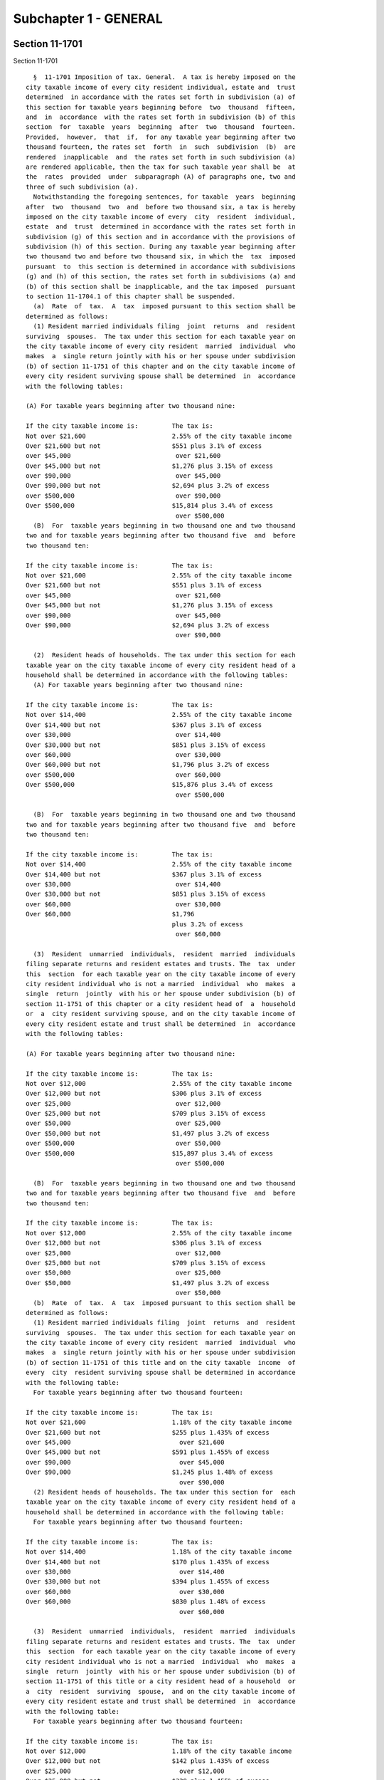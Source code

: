 Subchapter 1 - GENERAL
======================

Section 11-1701
---------------

Section 11-1701 ::    
        
     
        §  11-1701 Imposition of tax. General.  A tax is hereby imposed on the
      city taxable income of every city resident individual, estate and  trust
      determined  in accordance with the rates set forth in subdivision (a) of
      this section for taxable years beginning before  two  thousand  fifteen,
      and  in  accordance  with the rates set forth in subdivision (b) of this
      section  for  taxable  years  beginning  after  two  thousand  fourteen.
      Provided,  however,  that  if,  for any taxable year beginning after two
      thousand fourteen, the rates set  forth  in  such  subdivision  (b)  are
      rendered  inapplicable  and  the rates set forth in such subdivision (a)
      are rendered applicable, then the tax for such taxable year shall be  at
      the  rates  provided  under  subparagraph (A) of paragraphs one, two and
      three of such subdivision (a).
        Notwithstanding the foregoing sentences, for taxable  years  beginning
      after  two  thousand  two  and  before two thousand six, a tax is hereby
      imposed on the city taxable income of every  city  resident  individual,
      estate  and  trust  determined in accordance with the rates set forth in
      subdivision (g) of this section and in accordance with the provisions of
      subdivision (h) of this section. During any taxable year beginning after
      two thousand two and before two thousand six, in which the  tax  imposed
      pursuant  to  this section is determined in accordance with subdivisions
      (g) and (h) of this section, the rates set forth in subdivisions (a) and
      (b) of this section shall be inapplicable, and the tax imposed  pursuant
      to section 11-1704.1 of this chapter shall be suspended.
        (a)  Rate  of  tax.  A  tax  imposed pursuant to this section shall be
      determined as follows:
        (1) Resident married individuals filing  joint  returns  and  resident
      surviving  spouses.  The tax under this section for each taxable year on
      the city taxable income of every city resident  married  individual  who
      makes  a  single return jointly with his or her spouse under subdivision
      (b) of section 11-1751 of this chapter and on the city taxable income of
      every city resident surviving spouse shall be determined  in  accordance
      with the following tables:
     
      (A) For taxable years beginning after two thousand nine:
     
      If the city taxable income is:         The tax is:
      Not over $21,600                       2.55% of the city taxable income
      Over $21,600 but not                   $551 plus 3.1% of excess
      over $45,000                            over $21,600
      Over $45,000 but not                   $1,276 plus 3.15% of excess
      over $90,000                            over $45,000
      Over $90,000 but not                   $2,694 plus 3.2% of excess
      over $500,000                           over $90,000
      Over $500,000                          $15,814 plus 3.4% of excess
                                              over $500,000
        (B)  For  taxable years beginning in two thousand one and two thousand
      two and for taxable years beginning after two thousand five  and  before
      two thousand ten:
     
      If the city taxable income is:         The tax is:
      Not over $21,600                       2.55% of the city taxable income
      Over $21,600 but not                   $551 plus 3.1% of excess
      over $45,000                            over $21,600
      Over $45,000 but not                   $1,276 plus 3.15% of excess
      over $90,000                            over $45,000
      Over $90,000                           $2,694 plus 3.2% of excess
                                              over $90,000
    
        (2)  Resident heads of households. The tax under this section for each
      taxable year on the city taxable income of every city resident head of a
      household shall be determined in accordance with the following tables:
        (A) For taxable years beginning after two thousand nine:
     
      If the city taxable income is:         The tax is:
      Not over $14,400                       2.55% of the city taxable income
      Over $14,400 but not                   $367 plus 3.1% of excess
      over $30,000                            over $14,400
      Over $30,000 but not                   $851 plus 3.15% of excess
      over $60,000                            over $30,000
      Over $60,000 but not                   $1,796 plus 3.2% of excess
      over $500,000                           over $60,000
      Over $500,000                          $15,876 plus 3.4% of excess
                                              over $500,000
     
        (B)  For  taxable years beginning in two thousand one and two thousand
      two and for taxable years beginning after two thousand five  and  before
      two thousand ten:
     
      If the city taxable income is:         The tax is:
      Not over $14,400                       2.55% of the city taxable income
      Over $14,400 but not                   $367 plus 3.1% of excess
      over $30,000                            over $14,400
      Over $30,000 but not                   $851 plus 3.15% of excess
      over $60,000                            over $30,000
      Over $60,000                           $1,796
                                             plus 3.2% of excess
                                              over $60,000
     
        (3)  Resident  unmarried  individuals,  resident  married  individuals
      filing separate returns and resident estates and trusts. The  tax  under
      this  section  for each taxable year on the city taxable income of every
      city resident individual who is not a married  individual  who  makes  a
      single  return  jointly  with his or her spouse under subdivision (b) of
      section 11-1751 of this chapter or a city resident head of  a  household
      or  a  city resident surviving spouse, and on the city taxable income of
      every city resident estate and trust shall be determined  in  accordance
      with the following tables:
     
      (A) For taxable years beginning after two thousand nine:
     
      If the city taxable income is:         The tax is:
      Not over $12,000                       2.55% of the city taxable income
      Over $12,000 but not                   $306 plus 3.1% of excess
      over $25,000                            over $12,000
      Over $25,000 but not                   $709 plus 3.15% of excess
      over $50,000                            over $25,000
      Over $50,000 but not                   $1,497 plus 3.2% of excess
      over $500,000                           over $50,000
      Over $500,000                          $15,897 plus 3.4% of excess
                                              over $500,000
     
        (B)  For  taxable years beginning in two thousand one and two thousand
      two and for taxable years beginning after two thousand five  and  before
      two thousand ten:
    
      If the city taxable income is:         The tax is:
      Not over $12,000                       2.55% of the city taxable income
      Over $12,000 but not                   $306 plus 3.1% of excess
      over $25,000                            over $12,000
      Over $25,000 but not                   $709 plus 3.15% of excess
      over $50,000                            over $25,000
      Over $50,000                           $1,497 plus 3.2% of excess
                                              over $50,000
        (b)  Rate  of  tax.  A  tax  imposed pursuant to this section shall be
      determined as follows:
        (1) Resident married individuals filing  joint  returns  and  resident
      surviving  spouses.  The tax under this section for each taxable year on
      the city taxable income of every city resident  married  individual  who
      makes  a  single return jointly with his or her spouse under subdivision
      (b) of section 11-1751 of this title and on the city taxable  income  of
      every  city  resident surviving spouse shall be determined in accordance
      with the following table:
        For taxable years beginning after two thousand fourteen:
     
      If the city taxable income is:         The tax is:
      Not over $21,600                       1.18% of the city taxable income
      Over $21,600 but not                   $255 plus 1.435% of excess
      over $45,000                             over $21,600
      Over $45,000 but not                   $591 plus 1.455% of excess
      over $90,000                             over $45,000
      Over $90,000                           $1,245 plus 1.48% of excess
                                               over $90,000
        (2) Resident heads of households. The tax under this section for  each
      taxable year on the city taxable income of every city resident head of a
      household shall be determined in accordance with the following table:
        For taxable years beginning after two thousand fourteen:
     
      If the city taxable income is:         The tax is:
      Not over $14,400                       1.18% of the city taxable income
      Over $14,400 but not                   $170 plus 1.435% of excess
      over $30,000                             over $14,400
      Over $30,000 but not                   $394 plus 1.455% of excess
      over $60,000                             over $30,000
      Over $60,000                           $830 plus 1.48% of excess
                                               over $60,000
     
        (3)  Resident  unmarried  individuals,  resident  married  individuals
      filing separate returns and resident estates and trusts. The  tax  under
      this  section  for each taxable year on the city taxable income of every
      city resident individual who is not a married  individual  who  makes  a
      single  return  jointly  with his or her spouse under subdivision (b) of
      section 11-1751 of this title or a city resident head of a household  or
      a  city  resident  surviving  spouse,  and on the city taxable income of
      every city resident estate and trust shall be determined  in  accordance
      with the following table:
        For taxable years beginning after two thousand fourteen:
     
      If the city taxable income is:         The tax is:
      Not over $12,000                       1.18% of the city taxable income
      Over $12,000 but not                   $142 plus 1.435% of excess
      over $25,000                             over $12,000
      Over $25,000 but not                   $328 plus 1.455% of excess
    
      over $50,000                             over $25,000
      Over $50,000                           $692 plus 1.48% of excess
                                               over $50,000
     
        (c)  Partners  and  partnerships.  A  partnership as such shall not be
      subject to tax under this  chapter.  Persons  carrying  on  business  as
      partners  shall  be  liable  for  tax  under  this chapter only in their
      separate or individual capacities. As used in  this  chapter,  the  term
      "partnership"  shall  include,  unless  a  different  meaning is clearly
      required, a subchapter K limited liability company. The term "subchapter
      K limited liability company" shall  mean  a  limited  liability  company
      classified  as  a  partnership for federal income tax purposes. The term
      "limited liability company" means a domestic limited  liability  company
      or  a  foreign  limited  liability  company,  as  defined in section one
      hundred two of the limited liability company law,  a  limited  liability
      investment  company formed pursuant to section five hundred seven of the
      banking law, or a limited liability company formed pursuant  to  section
      one hundred two-a of the banking law.
        (d)  Associations  taxable  as  corporations. An association, trust or
      other unincorporated organization which is taxable as a corporation  for
      federal  income  tax  purposes  shall  not  be subject to tax under this
      chapter.
        (e) Exempt trusts and organizations. A trust or  other  unincorporated
      organization  which  by  reason  of its purposes or activities is exempt
      from federal income tax shall be exempt  from  tax  under  this  chapter
      (regardless  of  whether  subject  to  federal  and  state income tax on
      unrelated business taxable income).
        (f) Cross references. For definitions of city taxable income of:
        (1) City resident individual, see section 11-1711.
        (2) City resident estate or trust, see section 11-1718.
        (g) Rate of tax. For taxable years beginning after  two  thousand  two
      and  before  two  thousand six, the tax imposed pursuant to this section
      shall be determined as follows:
        (1) Resident married individuals filing  joint  returns  and  resident
      surviving  spouses.  The tax under this section for each taxable year on
      the city taxable income of every city resident  married  individual  who
      makes  a  single return jointly with his or her spouse under subdivision
      (b) of section 11-1751 of this title and on the city taxable  income  of
      every  city  resident surviving spouse shall be determined in accordance
      with the following tables:
     
        (A) For taxable years beginning in two thousand five:
     
      If the city taxable income is:        The tax is:
      Not over $21,600                      2.907% of the city taxable income
      Over $21,600 but not over $45,000     $628 plus 3.534% of excess over
                                            $21,600
      Over $45,000 but not over $90,000     $1,455 plus 3.591% of excess over
                                            $45,000
      Over $90,000 but not over $150,000    $3,071 plus 3.648% of excess over
                                            $90,000
      Over $150,000 but not over $500,000   $5,260 plus 4.05% of excess over
                                            $150,000
      Over $500,000                         $19,435 plus 4.45% of excess over
                                            $500,000
     
        (B) For taxable years beginning in two thousand four:
    
      If the city taxable income is:        The tax is:
      Not over $21,600                      2.907% of the city taxable income
      Over $21,600 but not over $45,000     $628 plus 3.534% of excess over
                                            $21,600
      Over $45,000 but not over $90,000     $1,455 plus 3.591% of excess over
                                            $45,000
      Over $90,000 but not over $150,000    $3,071 plus 3.648% of excess over
                                            $90,000
      Over $150,000 but not over $500,000   $5,260 plus 4.175% of excess over
                                            $150,000
      Over $500,000                         $19,872 plus 4.45% of excess over
                                            $500,000
     
        (C) For taxable years beginning in two thousand three:
     
      If the city taxable income is:        The tax is:
      Not over $21,600                      2.907% of the city taxable income
      Over $21,600 but not over $45,000     $628 plus 3.534% of excess over
                                            $21,600
      Over $45,000 but not over $90,000     $1,455 plus 3.591% of excess over
                                            $45,000
      Over $90,000 but not over $150,000    $3,071 plus 3.648% of excess over
                                            $90,000
      Over $150,000 but not over $500,000   $5,260 plus 4.25% of excess over
                                            $150,000
      Over $500,000                         $20,135 plus 4.45% of excess over
                                            $500,000
     
        (2)  Resident heads of households. The tax under this section for each
      taxable year on the city taxable income of every city resident head of a
      household shall be determined in accordance with the following tables:
     
        (A) For taxable years beginning in two thousand five:
     
      If the city taxable income is:        The tax is:
      Not over $14,400                      2.907% of the city taxable income
      Over $14,400 but not over $30,000     $419 plus 3.534% of excess over
                                            $14,400
      Over $30,000 but not over $60,000     $970 plus 3.591% of excess over
                                            $30,000
      Over $60,000 but not over $125,000    $2,047 plus 3.648% of excess over
                                            $60,000
      Over $125,000 but not over $500,000   $4,418 plus 4.05% of excess over
                                            $125,000
      Over $500,000                         $19,606 plus 4.45% of excess over
                                            $500,000
     
        (B) For taxable years beginning in two thousand four:
     
      If the city taxable income is:        The tax is:
      Not over $14,400                      2.907% of the city taxable income
      Over $14,400 but not over $30,000     $419 plus 3.534% of excess over
                                            $14,400
      Over $30,000 but not over $60,000     $970 plus 3.591% of excess over
                                            $30,000
      Over $60,000 but not over $125,000    $2,047 plus 3.648% of excess over
                                            $60,000
      Over $125,000 but not over $500,000   $4,418 plus 4.175% of excess over
    
                                            $125,000
      Over $500,000                         $20,075 plus 4.45% of excess over
                                            $500,000
     
        (C) For taxable years beginning in two thousand three:
     
      If the city taxable income is:        The tax is:
      Not over $14,400                      2.907% of the city taxable income
      Over $14,400 but not over $30,000     $419 plus 3.534% of excess over
                                            $14,400
      Over $30,000 but not over $60,000     $970 plus 3.591% of excess over
                                            $30,000
      Over $60,000 but not over $125,000    $2,047 plus 3.648% of excess over
                                            $60,000
      Over $125,000 but not over $500,000   $4,418 plus 4.25% of excess over
                                            $125,000
      Over $500,000                         $20,356 plus 4.45% of excess over
                                            $500,000
     
        (3)  Resident  unmarried  individuals,  resident  married  individuals
      filing separate returns and resident estates and trusts. The  tax  under
      this  section  for each taxable year on the city taxable income of every
      city resident individual who is not a married  individual  who  makes  a
      single  return  jointly  with his or her spouse under subdivision (b) of
      section 11-1751 of this title or a city resident head of household or  a
      city  resident surviving spouse, and on the city taxable income of every
      city resident estate and trust shall be determined  in  accordance  with
      the following tables:
     
        (A) For taxable years beginning in two thousand five:
     
      If the city taxable income is:        The tax is:
      Not over $12,000                      2.907% of the city taxable income
      Over $12,000 but not over $25,000     $349 plus 3.534% of excess over
                                            $12,000
      Over $25,000 but not over $50,000     $808 plus 3.591% of excess over
                                            $25,000
      Over $50,000 but not over $100,000    $1,706 plus 3.648% of excess over
                                            $50,000
      Over $100,000 but not over $500,000   $3,530 plus 4.05% of excess over
                                            $100,000
      Over $500,000                         $19,730 plus 4.45% of excess over
                                            $500,000
     
        (B) For taxable years beginning in two thousand four:
     
      If the city taxable income is:        The tax is:
      Not over $12,000                      2.907% of the city taxable income
      Over $12,000 but not over $25,000     $349 plus 3.534% of excess over
                                            $12,000
      Over $25,000 but not over $50,000     $808 plus 3.591% of excess over
                                            $25,000
      Over $50,000 but not over $100,000    $1,706 plus 3.648% of excess over
                                            $50,000
      Over $100,000 but not over $500,000   $3,530 plus 4.175% of excess over
                                            $100,000
      Over $500,000                         $20,230 plus 4.45% of excess over
                                            $500,000
    
        (C) For taxable years beginning in two thousand three:
     
      If the city taxable income is:        The tax is:
      Not over $12,000                      2.907% of the city taxable income
      Over $12,000 but not over $25,000     $349 plus 3.534% of excess over
                                            $12,000
      Over $25,000 but not over $50,000     $808 plus 3.591% of excess over
                                            $25,000
      Over $50,000 but not over $100,000    $1,706 plus 3.648% of excess over
                                            $50,000
      Over $100,000 but not over $500,000   $3,530 plus 4.25% of excess over
                                            $100,000
      Over $500,000                         $20,530 plus 4.45% of excess over
                                            $500,000
     
        (h) Tax table benefit recapture. For taxable years beginning after two
      thousand  two  and  before  two  thousand six, there is hereby imposed a
      supplemental tax, in addition to  the  tax  imposed  under  the  opening
      paragraph of this section, for the purpose of recapturing the benefit of
      the  tax  tables  contained  in  subdivision  (g)  of  this section. The
      supplemental tax shall be an amount equal to the sum of  the  tax  table
      benefits  in  paragraphs  one  and two of this subdivision multiplied by
      their respective fractions in such paragraphs  provided,  however,  that
      paragraph  one  of this subdivision shall not apply to taxpayers who are
      not subject to the second highest rate of tax.
        (1) Resident  married  individuals  filing  joint  returns,  surviving
      spouses,  resident  heads of households, resident unmarried individuals,
      resident  married  individuals  filing  separate  returns  and  resident
      estates  and trusts. (A) The tax table benefit is the difference between
      (i) the amount  of  taxable  income  set  forth  in  the  tax  table  in
      subdivision  (g)  of this section not subject to the second highest rate
      of tax for the taxable year multiplied by such rate and (ii) the  second
      highest  dollar  denominated  tax  for such amount of taxable income set
      forth in the tax table applicable to the taxable year in subdivision (g)
      of this section.
        (B) The fraction is computed as follows: the numerator is  the  lesser
      of  fifty  thousand  dollars  or  the  excess of New York adjusted gross
      income for the taxable year over one hundred fifty thousand dollars  and
      the denominator is fifty thousand dollars.
        (C)  This  paragraph shall only apply to taxable years beginning after
      two thousand two and before two thousand six.
        (2) Resident  married  individuals  filing  joint  returns,  surviving
      spouses,  resident  heads of households, resident unmarried individuals,
      resident  married  individuals  filing  separate  returns  and  resident
      estates  and trusts. (A) The tax table benefit is the difference between
      (i) the amount  of  taxable  income  set  forth  in  the  tax  table  in
      subdivision  (g)  of this section not subject to the highest rate of tax
      for the taxable year multiplied by such rate and (ii) the highest dollar
      denominated tax for such amount of taxable income set forth in  the  tax
      table  applicable to the taxable year in subdivision (g) of this section
      less the sum of  the  tax  table  benefits  in  paragraph  one  of  this
      subdivision.
        (B)  For  such  taxpayers with adjusted gross income over five hundred
      thousand dollars, the fraction is one. Provided, however, that the total
      tax prior to the application of any tax credits  shall  not  exceed  the
      highest  rate  of  tax  set forth in the tax table in subdivision (g) of
      this section multiplied by the taxpayer's taxable income.
    
        (C) This paragraph shall only apply to taxable years  beginning  after
      two thousand two and before two thousand six.
    
    
    
    
    
    
    

Section 11-1702
---------------

Section 11-1702 ::    
        
     
        §  11-1702 Minimum income tax. In addition to any other tax imposed by
      this chapter, a tax is hereby imposed for each taxable year on the  city
      minimum  taxable  income  of  every  city resident individual, estate or
      trust at the rate of two and  one-half  percent  of  such  city  minimum
      taxable  income  for  taxable  years  beginning  before nineteen hundred
      ninety-one and after two thousand fourteen and at the rate  of  two  and
      eighty-five  hundredths  percent of such city minimum taxable income for
      taxable years beginning after nineteen hundred  ninety  and  before  two
      thousand  fifteen.  The  provisions  of subdivisions (c), (d) and (e) of
      section 11-1701 of this title shall also apply for purposes of this tax.
    
    
    
    
    
    
    

Section 11-1703
---------------

Section 11-1703 ::    
        
     
        §  11-1703  Separate  tax  on  the ordinary income portion of lump sum
      distributions. (a) Imposition of separate tax. In addition to any  other
      tax  imposed  by  this chapter, there is hereby imposed for each taxable
      year a separate tax on  the  ordinary  income  portion  of  a  lump  sum
      distribution  of  every city resident individual, estate and trust which
      has made an election of lump  sum  treatment  under  subsection  (e)  of
      section  four hundred two of the internal revenue code. The recipient of
      a lump sum distribution shall be liable for  the  tax  imposed  by  this
      section.  The  credits  against  tax  under this chapter, except for the
      credit under section 11-1773, shall  not  be  allowed  against  the  tax
      imposed by this section.
        (b) Cross reference. For computation of tax, see section 11-1724.
    
    
    
    
    
    
    

Section 11-1704
---------------

Section 11-1704 ::    
        
     
        § 11-1704  Tax  surcharge.  (a)  In  addition  to the taxes imposed by
      sections 11-1701, 11-1702 and 11-1703, there is hereby imposed for  each
      taxable  year  beginning  after  nineteen hundred eighty-nine but before
      nineteen hundred ninety-nine, a tax surcharge on the city taxable income
      of every city resident individual, estate and trust.
        (b) The tax surcharge  imposed  pursuant  to  this  section  shall  be
      determined as follows:
        (1)  Resident  married  individuals  filing joint returns and resident
      surviving spouses. The tax surcharge under  this  section  on  the  city
      taxable  income  of  every  city resident married individual who makes a
      single return jointly with his or her spouse under  subdivision  (b)  of
      section  11-1751  and  on the city taxable income of every city resident
      surviving spouse shall be determined in accordance  with  the  following
      tables:
     
        (A) For taxable years beginning after nineteen hundred eighty-nine and
      before nineteen hundred ninety-five:
     
      If the city taxable income is:         The tax surcharge is:
      Not over $15,500                               0
      Over $15,500 but not over $27,000      0.51% of city taxable income in
                                               excess of $15,500
      Over $27,000 but not over $45,000      $59 plus 0.55% of excess over
                                               $27,000
      Over $45,000 but not over $108,000     $158 plus 0.51% of excess over
                                               $45,000
      Over $108,000                          $479 plus 0.51% of excess over
                                               $108,000
     
        (B) For taxable years beginning after nineteen hundred ninety-four but
      before nineteen hundred ninety-nine:
     
      If the city taxable income is:         The tax surcharge is:
      Not over $14,400                              0
      Over $14,400 but not over $27,000      0.51% of city taxable income in
                                               excess of $14,400
      Over $27,000 but not over $45,000      $64 plus 0.55% of excess over
                                               $27,000
      Over $45,000 but not over $108,000     $162 plus 0.51% of excess over
                                               $45,000
      Over $108,000                          $484 plus 0.51% of excess over
                                               $108,000
     
        (2) Resident heads of households. The tax surcharge under this section
      on  the  city  taxable  income  of every city resident head of household
      shall be determined in accordance with the following tables:
        (A) For taxable years beginning after nineteen hundred eighty-nine and
      before nineteen hundred ninety-five:
     
      If the city taxable income is:         The tax surcharge is:
      Not over $8,800                                0
      Over $8,800 but not over $16,500       0.51% of city taxable income in
                                               excess of $8,800
      Over $16,500 but not over $27,500      $39 plus 0.55% of excess over
                                               $16,500
      Over $27,500 but not over $66,000      $100 plus 0.51% of excess over
                                               $27,500
      Over $66,000                           $296 plus 0.51% of excess over
    
                                               $66,000
     
        (B) For taxable years beginning after nineteen hundred ninety-four but
      before nineteen hundred ninety-nine:
     
      If the city taxable income is:         The tax surcharge is:
      Not over $7,350                              0
      Over $7,350 but not over $9,200        0.42% of city taxable income in
                                               excess of $7,350
      Over $9,200 but not over $17,250       $7 plus 0.51% of excess over
                                               $9,200
      Over $17,250 but not over $28,750      $48 plus 0.55% of excess over
                                               $17,250
      Over $28,750 but not over $69,000      $111 plus 0.51% of excess over
                                               $28,750
      Over $69,000                           $317 plus 0.51% of excess over
                                               $69,000
     
        (3)  Resident  unmarried  individuals,  resident  married  individuals
      filing separate  returns  and  resident  estates  and  trusts.  The  tax
      surcharge  under  this  section on the city taxable income of every city
      resident individual who is not a city resident  married  individual  who
      makes  a  single return jointly with his or her spouse under subdivision
      (b) of section 11-1751 or a city resident head of household  or  a  city
      resident  surviving spouse, and on the city taxable income of every city
      resident estate and trust shall be determined  in  accordance  with  the
      following tables:
        (A) For taxable years beginning after nineteen hundred eighty-nine and
      before nineteen hundred ninety-five:
     
      If the city taxable income is:         The tax surcharge is:
      Not over $9,000                                0
      Over $9,000 but not over $15,000       0.51% of city taxable income in
                                               excess of $9,000
      Over $15,000 but not over $25,000      $31 plus 0.55% of excess over
                                               $15,000
      Over $25,000 but not over $60,000      $86 plus 0.51% of excess over
                                               $25,000
      Over $60,000                           $264 plus 0.51% of excess over
                                               $60,000
     
        (B) For taxable years beginning after nineteen hundred ninety-four but
      before nineteen hundred ninety-nine:
     
      If the city taxable income is:         The tax surcharge is:
      Not over $8,400                              0
      Over $8,400 but not over $15,000       0.51% of city taxable income in
                                               excess of $8,400
      Over $15,000 but not over $25,000      $33 plus 0.55% of excess over
                                               $15,000
      Over $25,000 but not over $60,000      $88 plus 0.51% of excess over
                                               $25,000
      Over $60,000                           $266 plus 0.51% of excess over
                                               $60,000
     
        (c)  The  tax  surcharge  imposed  pursuant  to  this section shall be
      administered, collected and distributed by the commissioner of  taxation
      and finance in the same manner as the taxes imposed pursuant to sections
    
      11-1701, 11-1702 and 11-1703, and all of the provisions of this chapter,
      including  sections 11-1706, 11-1721 and 11-1773, shall apply to the tax
      surcharge imposed by this section.
        (d)  (1) Notwithstanding subdivision (b) of this section, with respect
      to taxable years beginning in nineteen  hundred  ninety-three,  nineteen
      hundred  ninety-four,  nineteen hundred ninety-five and nineteen hundred
      ninety-six, the  mayor  shall,  by  August  first  of  nineteen  hundred
      ninety-two,   nineteen   hundred   ninety-four   and   nineteen  hundred
      ninety-five,  and   by   September   fifteenth   of   nineteen   hundred
      ninety-three,  transmit  to  the  commissioner of taxation and finance a
      certification setting forth the percentage of non-achievement  regarding
      the  combined police uniformed staffing level with respect to the fiscal
      year of the city ending on the  immediately  preceding  June  thirtieth,
      provided,  however,  that  for  the  city fiscal year ending in nineteen
      hundred  ninety-three  the  percentage  of  non-achievement   shall   be
      determined  by  the combined police uniformed staffing level existing on
      August thirtieth, nineteen hundred ninety-three,  and  further  provided
      for  all  such fiscal years that the percentage of non-achievement shall
      be calculated according to the procedure specified in  a  memorandum  of
      understanding  relating  to  the  New  York  city safe streets-safe city
      program  and  to  the  enactment  of  this  subdivision  dated  February
      eleventh,  nineteen  hundred ninety-one, as amended, and executed by the
      governor, the temporary president of the state senate,  the  speaker  of
      the  state  assembly,  the  minority  leader  of  the  state senate, the
      minority leader of the state assembly, the mayor and the speaker of  the
      city  council,  any any modification of such memorandum of understanding
      subsequently agreed upon by all such signatories in a single  subsequent
      memorandum  of  understanding.  If such percentage of non-achievement is
      equal to or exceeds twenty-five percent with respect to the fiscal  year
      of  the  city  of New York ending in nineteen hundred ninety-two, twenty
      percent with respect to the city fiscal year ending in nineteen  hundred
      ninety-three  or  five  percent  with  respect  to the city fiscal years
      ending in nineteen hundred ninety-four and nineteen hundred ninety-five,
      then the rates of the tax surcharge imposed by this section for  taxable
      years  beginning  in  the  calendar year beginning on January first next
      succeeding such  August  first  or  September  fifteenth  shall  be  the
      products of the rates set forth in subdivision (b) of this section and a
      percentage  equal to the difference between one hundred percent and such
      percentage of non-achievement, such products  computed  to  the  nearest
      hundredth  of  a  percent, and the dollar denominated amounts of the tax
      surcharge set forth in subdivision (b) of this section shall be  reduced
      conformably.
        (2)  Notwithstanding  subdivision (b) of this section, with respect to
      the taxable year beginning in nineteen hundred ninety-eight,  the  mayor
      shall, by August first of nineteen hundred ninety-seven, transmit to the
      state commissioner of taxation and finance a certification setting forth
      the   percentage  of  non-achievement  regarding  the  police  uniformed
      staffing level with respect to the fiscal year ending on the immediately
      preceding June thirtieth, provided, however,  that  such  percentage  of
      non-achievement shall be calculated according to the procedure specified
      in  a  new memorandum of understanding relating to the enactment of this
      paragraph dated no later than  thirty  days  after  such  enactment,  as
      executed  by  the  governor,  the temporary president of the senate, the
      speaker of the assembly, the minority leader of the senate, the minority
      leader of the assembly, the mayor and the speaker of  the  city  council
      and   any   modifications   of  such  new  memorandum  of  understanding
      subsequently agreed upon by all such signatories in a single  subsequent
      memorandum  of  understanding.  If  such  percentage  of non-achievement
    
      exceeds two percent with respect to the fiscal year of the  city  ending
      in  nineteen  hundred  ninety-seven, then the rates of the tax surcharge
      authorized by this section  for  the  taxable  years  beginning  in  the
      calendar  year beginning on January first, nineteen hundred ninety-eight
      shall be the products of the rates set forth in subdivision (b) of  this
      section  and  a  percentage  equal to the difference between one hundred
      percent and the portion of the percentage of non-achievement that is  in
      excess  of  two percent, such products computed to the nearest hundredth
      of a percent, and the dollar denominated amounts of  the  tax  surcharge
      set   forth  in  subdivision  (b)  of  this  section  shall  be  reduced
      conformably.
        (3) If the rates of the surcharge imposed by this section are modified
      pursuant to paragraph one or paragraph  two  of  this  subdivision,  the
      state  commissioner of taxation and finance shall promulgate regulations
      stating the modified rates.
        (e) Notwithstanding anything in this section  or  section  11-1798  of
      this  chapter  to the contrary, of the total revenue (including interest
      and penalties) from the tax surcharge imposed by this section which  the
      state  comptroller  is  required  to pay, after June thirtieth, nineteen
      hundred ninety-two, to the chief fiscal officer of the city for  payment
      into  the  treasury of the city, one hundred ten million dollars thereof
      paid to the chief fiscal officer during the  fiscal  year  of  the  city
      commencing  July first, nineteen hundred ninety-two, two hundred million
      dollars thereof paid to the chief fiscal officer during the fiscal  year
      of  the  city  commencing July first, nineteen hundred ninety-three, one
      hundred sixty-seven million dollars thereof paid  to  the  chief  fiscal
      officer  during  the  fiscal  year  of  the  city commencing July first,
      nineteen  hundred  ninety-four,  and  one  hundred  eighty-five  million
      dollars  thereof paid to the chief fiscal officer during the fiscal year
      of the city commencing July first, nineteen hundred  ninety-five,  shall
      be credited to and deposited in the criminal justice account established
      within  the  general fund of the city for the implementation of the safe
      streets-safe city program. The balance of such revenue shall be credited
      to the general fund of the city and shall be applied exclusively  to  or
      in  aid  or support of the city's provision of criminal justice and fire
      protection services.
        (f) Notwithstanding anything in this article to the contrary,  of  the
      total  revenue (including interest and penalties) from the tax surcharge
      imposed pursuant to the  authority  of  this  section  which  the  state
      comptroller  is  required to pay to the chief fiscal officer of the city
      for payment into the  treasury  of  the  city,  ninety  million  dollars
      thereof  paid to such chief fiscal officer during the fiscal year of the
      city commencing during calendar year nineteen  hundred  ninety-six,  and
      one  hundred  eighty-five  million  dollars  thereof  paid to such chief
      fiscal officer during the fiscal year  of  the  city  commencing  during
      calendar  year  nineteen  hundred ninety-seven, shall be credited to and
      deposited in a criminal justice account established by the  city  within
      its  general  fund.  The balance of such revenue from such tax surcharge
      which the state comptroller is required to  pay  to  such  chief  fiscal
      officer  for payment into the treasury of the city for the taxable years
      beginning in the calendar years beginning  on  January  first,  nineteen
      hundred  ninety-seven  and  January first, nineteen hundred ninety-eight
      shall be credited to  the  general  fund  of  the  city  to  be  applied
      exclusively  to or in aid or support of the city's provision of criminal
      justice  and  fire  protection   services;   provided   however,   that,
      notwithstanding   the  foregoing,  such  balance  shall  be  applied  to
      implementation of the capital program for public schools within the city
      and a supplemental capital rehabilitation program for such  schools,  to
    
      the   extent   that   such  application  is  necessary  for  the  timely
      implementation of such programs in accordance  with  the  memorandum  of
      understanding  executed  pursuant to paragraph two of subdivision (d) of
      this section and any modifications thereto.
    
    
    
    
    
    
    

Section 11-1704.1
-----------------

Section 11-1704.1 ::    
        
     
        §  11-1704.1  Additional  tax.  (a) (1) In addition to any other taxes
      imposed by this chapter, there is hereby imposed for each  taxable  year
      beginning after nineteen hundred ninety but before two thousand fifteen,
      an  additional  tax  on  the  city taxable income of every city resident
      individual, estate and trust, to be calculated for each taxable year  as
      follows:  (i)  for  each  taxable  year beginning after nineteen hundred
      ninety but before nineteen hundred ninety-nine, at the rate of  fourteen
      percent  of  the  sum of the taxes for each such taxable year determined
      pursuant to section 11-1701 and section 11-1704 of this subchapter;  and
      (ii)   for   each   taxable   year   beginning  after  nineteen  hundred
      ninety-eight, at the rate of  fourteen  percent  of  the  tax  for  such
      taxable year determined pursuant to such section 11-1701.
        (2)  Notwithstanding  paragraph  one  of  this  subdivision,  for each
      taxable year beginning after two thousand but before two  thousand  two,
      the additional tax shall be calculated as follows:
        (i)  Resident  married  individuals  filing joint returns and resident
      surviving spouses. The  additional  tax  under  this  section  for  each
      taxable  year on the tax determined pursuant to section 11-1701 of every
      city resident married individual who makes a single return jointly  with
      his  or  her  spouse under subdivision (b) of section 11-1751 and on the
      tax determined pursuant  to  section  11-1701  of  every  city  resident
      surviving spouse shall be determined as follows:
        (A) If the tax determined pursuant to section 11-1701 is based on city
      taxable  income  equal  to or less than $90,000, then the additional tax
      shall be 5.25% of such tax;
        (B) If the tax determined pursuant to section 11-1701 is based on city
      taxable income over $90,000, then the additional tax shall be the sum of
      5.25% of such tax on city taxable income up to and including $90,000 and
      12.25% of such tax on city taxable income in excess of $90,000.
        (ii) Resident heads of  households.  The  additional  tax  under  this
      section  for each taxable year on the tax determined pursuant to section
      11-1701 of every city resident head of a household shall  be  determined
      as follows:
        (A) If the tax determined pursuant to section 11-1701 is based on city
      taxable  income  equal  to or less than $60,000, then the additional tax
      shall be 5.25% of such tax;
        (B) If the tax determined pursuant to section 11-1701 is based on city
      taxable income over $60,000, then the additional tax shall be the sum of
      5.25% of such tax on city taxable income up to and including $60,000 and
      12.25% of such tax on city taxable income in excess of $60,000.
        (iii) Resident unmarried  individuals,  resident  married  individuals
      filing  separate returns and resident estates and trusts. The additional
      tax under this section for each  taxable  year  on  the  tax  determined
      pursuant to section 11-1701 of every city resident individual who is not
      a  married  individual who makes a single return jointly with his or her
      spouse under subdivision (b) of section 11-1751 or a city resident  head
      of  a  household  or  a  city  resident surviving spouse, and on the tax
      determined pursuant to section 11-1701 of every city resident estate and
      trust shall be determined as follows:
        (A) If the tax determined pursuant to section 11-1701 is based on city
      taxable income equal to or less than $50,000, then  the  additional  tax
      shall be 5.25% of such tax;
        (B) If the tax determined pursuant to section 11-1701 is based on city
      taxable income over $50,000, then the additional tax shall be the sum of
      5.25% of such tax on city taxable income up to and including $50,000 and
      12.25% of such tax on city taxable income in excess of $50,000.
        (b)  The  additional  tax  imposed  pursuant  to this section shall be
      administered, collected and distributed by the commissioner of  taxation
    
      and  finance  in  the same manner as the other taxes imposed pursuant to
      this chapter, and all of  the  provisions  of  this  chapter,  including
      sections 11-1706, 11-1721 and 11-1773, shall apply to the additional tax
      imposed by this section.
    
    
    
    
    
    
    

Section 11-1705
---------------

Section 11-1705 ::    
        
     
        §  11-1705  General provisions and definitions. (a) Accounting periods
      and methods. (1) Accounting periods. A  taxpayer's  taxable  year  under
      this  chapter  shall  be the same as his taxable year for federal income
      tax purposes.
        (2) Change of accounting periods. If  a  taxpayer's  taxable  year  is
      changed  for  federal income tax purposes, his taxable year for purposes
      of this chapter shall be similarly changed. If a taxable  year  of  less
      than  twelve  months  results  from  a  change of taxable year, the city
      standard deduction and the  city  exemptions  shall  be  prorated  under
      regulations of the tax commission.
        (3)  Accounting  methods. A taxpayer's method of accounting under this
      chapter shall be the same as his method of accounting for federal income
      tax purposes. In the absence of any method  of  accounting  for  federal
      income  tax  purposes,  city taxable income shall be computed under such
      method as in the opinion of the tax commission clearly reflects income.
        (4) Change of accounting  methods.  (A)  If  a  taxpayer's  method  of
      accounting  is  changed  for  federal income tax purposes, his method of
      accounting for purposes of this chapter shall be similarly changed.
        (B) If a taxpayer's method of accounting is changed, other  than  from
      an  accrual  to  an installment method, any additional tax which results
      from adjustments determined to be necessary  solely  by  reason  of  the
      change  shall  not  be  greater  than  if  such adjustments were ratably
      allocated and included for the  taxable  year  of  the  change  and  the
      preceding taxable years, not in excess of two, during which the taxpayer
      used the method of accounting from which the change is made.
        (C) If a taxpayer's method of accounting is changed from an accrual to
      an installment method, any additional tax for the year of such change of
      method  and for any subsequent year which is attributable to the receipt
      of installment payments properly accrued  in  a  prior  year,  shall  be
      reduced by the portion of tax for any prior taxable year attributable to
      the accrual of such installment payments, in accordance with regulations
      of the tax commission.
        (b)  City  resident  and  city  nonresident defined. (1) City resident
      individual. A city resident individual means an individual:
        (A) who is domiciled in this city, unless (i) the  taxpayer  maintains
      no permanent place of abode in this city, maintains a permanent place of
      abode  elsewhere,  and spends in the aggregate not more than thirty days
      of the taxable year in this city, or (ii) (I) within any period of  five
      hundred  forty-eight  consecutive  days  the  taxpayer  is  present in a
      foreign country or countries for at least four hundred fifty  days,  and
      (II)  during the period of five hundred forty-eight consecutive days the
      taxpayer, the taxpayer's spouse (unless the spouse is legally separated)
      and the taxpayer's minor children are not present in this city for  more
      than  ninety  days,  and  (III)  during  any  period of less than twelve
      months, which would be treated as a separate taxable period pursuant  to
      section 11-1754, and which period is contained within the period of five
      hundred  forty-eight  consecutive  days, the taxpayer is present in this
      city for a number of days which does not exceed an  amount  which  bears
      the  same ratio to ninety as the number of days contained in that period
      of less than twelve months bears to five hundred forty-eight, or
        (B) who is not domiciled in this city but maintains a permanent  place
      of  abode in this city and spends in the aggregate more than one hundred
      eighty-three days  of  the  taxable  year  in  this  city,  unless  such
      individual  is  in  active  service  in  the  armed forces of the United
      States.
        (2) City nonresident individual. A city nonresident  individual  means
      an individual who is not a city resident.
    
        (3)  City  resident  estate  or trust. A city resident estate or trust
      means:
        (A)  the  estate  of a decedent who at his death was domiciled in this
      city,
        (B) a  trust,  or  a  portion  of  a  trust,  consisting  of  property
      transferred by will of a decedent who at his death was domiciled in this
      city, or
        (C) a trust, or portion of a trust, consisting of the property of:
        (i)  a  person  domiciled  in  this city at the time such property was
      transferred to the trust, if such trust or portion of a trust  was  then
      irrevocable, or if it was then revocable and has not subsequently become
      irrevocable; or
        (ii)  a  person  domiciled  in  this  city  at the time such trust, or
      portion of a trust, became irrevocable, if it was  revocable  when  such
      property  was  transferred  to  the  trust  but  has subsequently become
      irrevocable.
        (D) (i) Provided, however, a resident trust  is  not  subject  to  tax
      under this article if all of the following conditions are satisfied:
        (I) all the trustees are domiciled outside the city of New York;
        (II)  the  entire  corpus  of  the trusts, including real and tangible
      property, is located outside the city of New York; and
        (III) all income and gains of the trust are derived from or  connected
      with sources outside of the city of New York, determined as if the trust
      were a non-resident trust.
        (ii)  For  purposes  of  item (II) of clause (i) of this subparagraph,
      intangible property shall be located in this city if one or more of  the
      trustees are domiciled in the city of New York.
        (iii)  Provided  further,  that for the purposes of item (I) of clause
      (i) of this subparagraph, a trustee which is a  banking  corporation  as
      defined  in subdivision (a) of section 11-640 of this title and which is
      domiciled outside the city of New York at the time it becomes a  trustee
      of  the  trust  shall  be  deemed  to continue to be a trustee domiciled
      outside  the  city  of  New  York  notwithstanding  that  it  thereafter
      otherwise  becomes a trustee domiciled in the city of New York by virtue
      of being acquired by, or becoming an office or branch  of,  a  corporate
      trustee domiciled within the city of New York.
        For  the  purposes  of the foregoing, a trust or portion of a trust is
      revocable if it is subject to a power, exercisable immediately or at any
      future time, to revest title in the person  whose  property  constitutes
      such  trust  or  portion  of  a trust, and a trust or portion of a trust
      becomes  irrevocable  when  the  possibility  that  such  power  may  be
      exercised has been terminated.
        (4)  City  nonresident  estate  or trust. A city nonresident estate or
      trust means an estate or trust which is not a city  resident  estate  or
      trust.
        (5)  Cross  reference.  For effect of a change of resident status, see
      section 11-1754.
    
    
    
    
    
    
    

Section 11-1706
---------------

Section 11-1706 ::    
        
     
        §  11-1706  Credits  against  tax.  (a) Credit relating to net capital
      gain.  For taxable years beginning in nineteen hundred  eighty-seven,  a
      credit  against  the tax imposed under section 11-1701 shall be allowed.
      The amount of the credit shall be one-half of one percent of net capital
      gain includible in city adjusted gross income for the taxable year.  The
      credit  allowed  by this subdivision shall not exceed the tax imposed by
      section 11-1701 reduced by the credits permitted under  section  11-1721
      and subdivision (b) of this section.
        (b)  Household  credit. (1) For taxable years beginning after nineteen
      hundred eighty-six, a  credit  against  the  city  personal  income  tax
      imposed  by  section  11-1701  shall be allowed. The credit, computed as
      described in paragraph two of this subdivision, shall not exceed the tax
      imposed by section  11-1701,  reduced  by  the  credit  permitted  under
      section 11-1721.
        (2)  (A)  For  any  individual  who  is  not married nor the head of a
      household nor a surviving spouse, the amount  of  the  credit  shall  be
      determined in accordance with the following table:
     
      ------------------------------------------------------------------------
      If household gross                                The credit shall be:
      income is:
                               For taxable years        For taxable years
                               beginning after          beginning after
                               1986 and before               1995
                                     1996
      ------------------------------------------------------------------------
     
      Not over $7,500               $15                      $15
      Over $7,500 but not over
      $10,000                       $10                      $15
      Over $10,000 but not over
      $12,500                       $0                       $10
     
        (B)  For  any husband and wife, head of household or surviving spouse,
      the amount of the credit shall be determined by multiplying  the  number
      of  exemptions  for  which the taxpayer (or in the case of a husband and
      wife, taxpayers) is entitled to a deduction for  the  taxable  year  for
      federal income tax purposes under subsections (b) and (c) of section one
      hundred  fifty-one of the internal revenue code by the credit factor for
      the taxable year as specified in the following table:
     
      ------------------------------------------------------------------------
      If household gross                                The credit factor is:
        income is:
                               For taxable years
                               beginning in
                               1987 1988
                               1989                     For taxable years
                               through                  beginning after
                               1995                         1995
      ------------------------------------------------------------------------
     
      Not over $12,500        $30   $50   $50                    $30
      Over $12,500 but not
      over $15,000            $20   $40   $50                    $30
      Over $15,000 but not
      over $17,500            $10   $20   $25                    $25
    
      Over $17,500 but not
      over $20,000            $0    $15   $15                    $15
      Over $20,000 but not
      over $22,500            $0    $0    $0                     $10
     
        (3) For purposes of this subsection:
        (A) "Household gross income" shall mean the aggregate federal adjusted
      gross  income  of  a  household,  as  the  term  household is defined in
      subparagraph (B) of this paragraph, for the taxable year.
        (B) "Household" means a husband and  wife,  a  head  of  household,  a
      surviving  spouse, or an individual who is not married nor the head of a
      household nor a surviving spouse nor a taxpayer with respect to  whom  a
      deduction  under  subsection (c) of section one hundred fifty-one of the
      internal revenue code is allowable to another taxpayer for  the  taxable
      year.
        (C)  "Household  gross  income  of  a  husband  and wife" shall be the
      aggregate of their federal adjusted gross incomes for the  taxable  year
      irrespective  of  whether  joint or separate city income tax returns are
      filed. Provided, however, that a husband or wife who is required to file
      a separate city income tax return shall be permitted one-half the credit
      otherwise allowed his or her household, except as limited  by  paragraph
      one of this subdivision.
        (D) "Household gross income" shall be computed in all cases as if each
      member of the household were a resident for the entire taxable year.
        (E)  If  a  taxpayer  changes  his status during his taxable year from
      resident to nonresident, or from nonresident to resident, the  household
      credit shall be prorated according to the number of months in the period
      of  residence.  In  the  case  of  a husband and wife, if either or both
      changes  his  or  her  status  from  resident  to  nonresident  or  from
      nonresident  to  resident  and  separate  returns  are filed, the credit
      computed for the entire year shall  be  divided  first  as  provided  in
      subparagraph  (C)  of  this paragraph and then prorated according to the
      number of months in the period of residence.
        * (c) State school tax reduction credit.
        (1) For taxable years beginning after nineteen hundred ninety-seven, a
      state school tax reduction credit shall be allowed as  provided  in  the
      following  tables.  The  credit  shall  be  allowed  against  the  taxes
      authorized by this article reduced by  the  credits  permitted  by  this
      article.  If  the credit exceeds the tax as so reduced, the taxpayer may
      receive,  and  the  comptroller,  subject  to  a  certificate   of   the
      commissioner,  shall pay as an overpayment, without interest, the amount
      of such excess. For purposes of this subdivision,  no  credit  shall  be
      granted  to  an  individual  with  respect  to  whom  a  deduction under
      subsection (c) of section one hundred fifty-one of the internal  revenue
      code is allowable to another taxpayer for the taxable year.
        (2)  The amount of the credit under this paragraph shall be determined
      based upon the taxpayer's income as  defined  in  subparagraph  (ii)  of
      paragraph (b) of subdivision four of section four hundred twenty-five of
      the  real property tax law. For purposes of this paragraph, any taxpayer
      under subparagraphs (A) and (B) of this paragraph with  income  of  more
      than two hundred fifty thousand dollars shall not receive a credit.
        Beginning  in  the  two  thousand  ten  tax  year  and  each  tax year
      thereafter, the "more than two hundred  fifty  thousand  dollar"  income
      limitation  shall be adjusted by applying the inflation factor set forth
      herein, and rounding each result to the nearest multiple of one  hundred
      dollars.  The  department  shall  establish  the income limitation to be
      associated with each subsequent  tax  year  by  applying  the  inflation
      factor set forth herein to the figures that define the income limitation
    
      that  were  applicable to the preceding tax year, as determined pursuant
      to this subdivision, and rounding each result to the nearest multiple of
      one hundred dollars. Such determination shall  be  made  no  later  than
      March first, two thousand ten and each year thereafter.
        For  purposes  of  this  paragraph,  the  "inflation  factor" shall be
      determined in accordance with the provisions set  forth  in  subdivision
      fifteen of section one hundred seventy-eight of the tax law.
        (A) Married individuals filing joint returns and surviving spouses. In
      the case of a husband and wife who make a single return jointly and of a
      surviving spouse:
           For taxable years beginning:       The credit shall be:
                     in 2001-2005                    $125
                     in 2006                         $230
                     in 2007-2008                    $290
                     in 2009 and after               $125
        (B)  All  others.  In the case of an unmarried individual, a head of a
      household or a married individual filing a separate return:
           For taxable years beginning:       The credit shall be:
                     in 2001-2005                    $62.50
                     in 2006                         $115
                     in 2007-2008                    $145
                     in 2009 and after               $62.50
        (4) Husband and wife who make a joint return. If a  husband  and  wife
      make a single return jointly, the credit under this subdivision shall be
      determined  under  paragraph  two of this subdivision, if either of them
      has attained the age of sixty-five on or before the close of the taxable
      year.
        (5) Part-year residents. If  a  taxpayer  changes  status  during  the
      taxable  year  from  resident  to  nonresident,  or  from nonresident to
      resident, the state  school  tax  reduction  credit  shall  be  prorated
      according to the number of months in the period of residence.
        * NB There are 2 sub (c)'s
        * (c)  Credit  for  unincorporated  business  taxes  paid.  (1) A city
      resident individual, estate or trust whose city  adjusted  gross  income
      includes   income,   gain,   loss   or   deductions  from  one  or  more
      unincorporated businesses conducted by such  city  resident  individual,
      estate  or  trust that are subject to the tax imposed by chapter five of
      this title, or a distributive share of income, gain, loss and deductions
      of, or guaranteed payments from,  one  or  more  partnerships  that  are
      subject to the tax imposed by such chapter, shall be allowed a credit as
      provided  in paragraph two of this subdivision against the tax otherwise
      due under sections 11-1701,  11-1703,  11-1704  and  11-1704.1  of  this
      chapter.
        (2)  (A)  Subject  to  the limitation set forth in subparagraph (B) of
      this paragraph, the credit allowed to a  taxpayer  for  a  taxable  year
      under this subdivision shall be determined as follows:
        (i)  For  taxable  years beginning on or after January first, nineteen
      hundred ninety-seven and before January first, two thousand seven:
        (I) If the city taxable income is forty-two thousand dollars or  less,
      the  credit  shall  be  sixty-five  percent  of the amount determined in
      paragraph three of this subdivision.
        (II) If the city taxable income is  greater  than  forty-two  thousand
      dollars but not greater than one hundred forty-two thousand dollars, the
      amount  of  the credit shall be a percentage of the amount determined in
      paragraph three of this subdivision, such percentage to be determined by
      subtracting from sixty-five percent, one-tenth  of  a  percentage  point
      (.001)  for  every  increment of two hundred dollars, or fractional part
      thereof, of city taxable income in excess of forty-two thousand dollars.
    
        (III) If the city taxable income is greater than one hundred forty-two
      thousand dollars, the credit shall be  fifteen  percent  of  the  amount
      determined in paragraph three of this subdivision.
        (ii)  For  taxable  years  beginning  on  or  after January first, two
      thousand seven:
        (I) If the city taxable income is forty-two thousand dollars or  less,
      the  credit  shall  be  one  hundred percent of the amount determined in
      paragraph three of this subdivision.
        (II) If the city taxable income is  greater  than  forty-two  thousand
      dollars but less than one hundred forty-two thousand dollars, the amount
      of  the  credit  shall  be  a  percentage  of  the  amount determined in
      paragraph three of this subdivision, such percentage to be determined by
      subtracting  from  one  hundred  percent,  a  percentage  determined  by
      subtracting   forty-two  thousand  dollars  from  city  taxable  income,
      dividing the result by one hundred thousand dollars and  multiplying  by
      seventy-seven percent.
        (III)  If  the  city  taxable income is one hundred forty-two thousand
      dollars or greater, the credit shall  be  twenty-three  percent  of  the
      amount determined in paragraph three of this subdivision.
        (B)  Notwithstanding  anything  to the contrary in subparagraph (A) of
      this paragraph, the credit allowed to a  taxpayer  for  a  taxable  year
      under  this subdivision shall not exceed the sum of the taxes that would
      otherwise be imposed by sections 11-1701, 11-1703, 11-1704 and 11-1704.1
      of this chapter on  such  taxpayer  for  such  taxable  year  after  the
      allowance  of  any  other  credits  allowed  by  this section or section
      11-1721 of this chapter.
        (3) Subject to the provisions of subparagraph (C) of  this  paragraph,
      the amount determined in this paragraph is the sum of:
        (A)  for  each  unincorporated business conducted by the taxpayer, the
      tax imposed by  chapter  five  of  this  title  on  such  unincorporated
      business  for  its  taxable  year  ending  with  the taxable year of the
      taxpayer and paid by the unincorporated business; and
        (B) for each unincorporated  business  in  which  the  taxpayer  is  a
      partner, the product of:
        (i)  the  sum  of (I) the tax imposed by chapter five of this title on
      such unincorporated business for its taxable year ending within or  with
      the  taxable year of the partner and paid by the unincorporated business
      and (II) the amount of any credit or credits taken by the unincorporated
      business under subdivision (j) of section 11-503 of this title  for  its
      taxable year ending within or with the taxable year of the partner; and
        (ii)  a  fraction,  the  numerator  of  which  is the net total of the
      partner's distributive share of income, gain, loss  and  deductions  of,
      and  guaranteed  payments  from,  the  unincorporated  business for such
      taxable year, and the denominator of which is the sum, for such  taxable
      year,  of  the  net  total distributive shares of income, gain, loss and
      deductions  of,  and  guaranteed  payments  to,  all  partners  in   the
      unincorporated  business for whom or which such net total (as separately
      determined for each partner) is greater than zero.
        (C) For a taxpayer that changes its status from a city resident  to  a
      city  nonresident  or  from a city nonresident to a city resident during
      the taxable year:
        (i) the amount determined in subparagraph (A) of this paragraph  shall
      be,  with  respect  to  each  unincorporated  business  conducted by the
      taxpayer, the tax  imposed  by  chapter  five  of  this  title  on  such
      unincorporated  business  for  its  taxable year ending with the taxable
      year of the taxpayer and paid by the unincorporated business, multiplied
      by a fraction, the numerator of which is that  portion  of  the  income,
      gain, loss and deductions of the unincorporated business included in the
    
      taxpayer's  adjusted  gross  income  for the portion of the taxable year
      during which the taxpayer was a city resident, and  the  denominator  of
      which is the total, for such taxable year, of the income, gain, loss and
      deductions of the unincorporated business, and
        (ii)  the amount determined in clause (ii) of subparagraph (B) of this
      paragraph shall be a fraction, the numerator of which is that portion of
      the taxpayer's net total distributive share of income,  gain,  loss  and
      deductions  of,  and  that  portion  of  guaranteed  payments  from, the
      unincorporated business included in the taxpayer's city  adjusted  gross
      income for the portion of the taxable year during which the taxpayer was
      a  city  resident,  and  the  denominator  of which is the sum, for such
      taxable year, of the net total distributive shares of income, gain, loss
      and deductions of, and guaranteed  payments  to,  all  partners  in  the
      unincorporated business, for whom or which such net total (as separately
      determined for each partner) is greater than zero.
        (4)  For purposes of subdivision (c) of section 11-1902 of this title,
      in determining the amount of tax that a nonresident would be required to
      pay if such nonresident were a resident of the city and subject  to  the
      tax  on  personal  income  of  residents,  the  credit  allowed  by this
      subdivision shall be taken into account.
        * NB There are 2 sub (c)'s
        (d) Earned income tax credit. (1) For taxable  years  beginning  after
      two  thousand three, a credit against the city personal income tax shall
      be allowed, equal to five percent of the earned  income  credit  allowed
      under  section  thirty-two  of  the  internal  revenue code for the same
      taxable year.
        (2) In the case of a resident taxpayer, the credit  provided  by  this
      subdivision  shall  be  allowed  against  the  taxes  authorized by this
      chapter for the taxable year reduced by the credits  permitted  by  this
      chapter.  If  the credit exceeds the tax as so reduced, the taxpayer may
      receive, and the state comptroller, subject  to  a  certificate  of  the
      commissioner  of the state department of taxation and finance, shall pay
      as an overpayment, without interest, the amount of such excess.
        (3) If a taxpayer changes his or her status during  the  taxable  year
      from city resident to city nonresident, or from city nonresident to city
      resident,  the credit determined under this subdivision shall be limited
      to the amount determined by multiplying the amount of such credit  by  a
      fraction,  the numerator of which is such taxpayer's city adjusted gross
      income, for the period of residence, and the  denominator  of  which  is
      such  taxpayer's  city  adjusted gross income determined as if he or she
      were a city resident for the entire taxable year.  City  adjusted  gross
      income shall be adjusted as provided in section 11-1754 of this chapter.
      The  credit  as so limited shall be applied as provided in paragraph two
      of this subdivision.
        (4) Subject to the provisions of paragraph three of this  subdivision,
      in  the  case of a husband and wife who file a joint return, but who are
      required to determine their city personal income taxes  separately,  the
      credit  authorized  pursuant  to this subdivision may be applied against
      the tax of either or divided between them as they may elect. In the case
      of a husband and wife who are not required to file a federal return, the
      credit under this subsection shall be allowed  only  if  such  taxpayers
      file a joint city personal income tax return.
        (e) Credit for certain household and dependent care services necessary
      for  gainful  employment.  (1)  For  taxable years beginning on or after
      January first, two thousand seven, a taxpayer shall be allowed a  credit
      as  provided  herein  equal  to  the applicable percentage of the credit
      allowed under subsection (c) of section six hundred six of the  tax  law
      with  respect  to  qualifying individuals as defined in paragraph one of
    
      subsection (b) of  section  twenty-one  of  the  internal  revenue  code
      (without regard to whether the taxpayer in fact claimed the credit under
      such  section twenty-one for the taxable year) who are dependents of the
      taxpayer  and who have not attained the age of four as of the end of the
      taxable year. The applicable percentage shall be determined as follows:
        (A) If household gross  income  as  defined  in  subparagraph  (A)  of
      paragraph  three  of  subdivision  (b)  of  this  section is twenty-five
      thousand  dollars  or  less,  the   applicable   percentage   shall   be
      seventy-five percent.
        (B)  If  such  household  gross  income  is  greater  than twenty-five
      thousand dollars but not  greater  than  thirty  thousand  dollars,  the
      applicable  percentage  shall  be seventy-five percent multiplied by one
      minus a fraction, the numerator of which is such household gross  income
      less  twenty-five  thousand dollars and the denominator of which is five
      thousand dollars.
        (C) If such household gross income is  greater  than  thirty  thousand
      dollars, the applicable percentage shall be zero.
        (2)  The  credit  under  this subdivision shall be allowed against the
      taxes imposed by this chapter reduced by the credits permitted  by  this
      chapter.  If  the credit exceeds the tax as so reduced, the taxpayer may
      receive, and the state comptroller, subject to the  certificate  of  the
      state commissioner of taxation and finance, shall pay as an overpayment,
      without  interest,  the amount of such excess, provided, however, in the
      case of a taxpayer who is a part-year resident of New York city any such
      overpayment under this paragraph shall be limited to the amount of  such
      excess  multiplied  by  a  fraction,  the  numerator of which is federal
      adjusted gross income for the period of residence, computed  as  if  the
      taxable  year for federal income tax purposes were limited to the period
      of residence, and the denominator of which  is  federal  adjusted  gross
      income for the taxable year.
        (3)  In  the  case  of  a  husband  and wife who filed a joint federal
      return, but who are required to determine  their  New  York  city  taxes
      separately,  the credit allowed pursuant to this subdivision may only be
      applied against the tax imposed on the spouse  with  the  lower  taxable
      income,  computed  without  regard to such credit, provided, however, if
      the spouse with the lower taxable income is a nonresident of  the  city,
      no  credit  shall  be  allowed  under this subdivision. In the case of a
      husband and wife who are not required to  file  a  federal  return,  the
      credit  under  this  subdivision shall be allowed only if such taxpayers
      file a joint New York city income tax return.
        (f) Credit for general corporation  tax  paid.  (1)  A  city  resident
      individual,  estate or trust whose city adjusted gross income includes a
      pro rata share of income, loss and deductions described in paragraph one
      of subsection (a) of section thirteen hundred sixty-six of the  internal
      revenue  code,  from  one  or more New York S corporations as defined in
      subdivision one-A of section two hundred eight of the tax law,  or  from
      one or more QSSSs as defined in subdivision one-B of section two hundred
      eight  of  the tax law, that are exempt QSSSs by reason of clause (A) of
      subparagraph one of paragraph (k) of subdivision  nine  of  section  two
      hundred  eight  of  the tax law, on which a tax is imposed by subchapter
      two of chapter six of this title, shall be allowed a credit as  provided
      in paragraph two of this subdivision against the tax otherwise due under
      sections 11-1701, 11-1703, 11-1704 and 11-1704.1 of this chapter.
        (2)(A)  Subject  to the limitations set forth in subparagraphs (B) and
      (C) of this paragraph, the credit allowed to a taxpayer  for  a  taxable
      year under this subdivision shall be determined as follows:
        (i)  For  taxable  years  beginning  on  or  after  January first, two
      thousand fourteen and before July first, two thousand fifteen:
    
        (I) If the city taxable income  is  thirty-five  thousand  dollars  or
      less,  the  amount  of  the  credit  shall be one hundred percent of the
      amount determined in paragraph three of this subdivision.
        (II)  If  the city taxable income is greater than thirty-five thousand
      dollars but less than one hundred thousand dollars, the  amount  of  the
      credit shall be a percentage of the amount determined in paragraph three
      of  this  subdivision,  such  percentage to be determined by subtracting
      from  one  hundred  percent,  a  percentage  determined  by  subtracting
      thirty-five  thousand  dollars  from  city  taxable income, dividing the
      result by sixty-five thousand dollars and  multiplying  by  one  hundred
      percent.
        (III)  If  the  city taxable income is one hundred thousand dollars or
      greater, no credit shall be allowed.
        (IV) Provided further that for any taxable  year  of  a  taxpayer  for
      which  this  credit  is  effective that encompasses days occurring after
      June  thirtieth,  two  thousand  fifteen,  the  amount  of  the   credit
      determined  in  item (I) or (II) of this clause shall be multiplied by a
      fraction, the numerator of which is the number of days in the taxpayer's
      taxable year  occurring  on  or  before  June  thirtieth,  two  thousand
      fifteen,  and  the  denominator  of  which  is the number of days in the
      taxpayer's taxable year.
        (B) Notwithstanding anything to the contrary in  subparagraph  (A)  of
      this  paragraph,  the  credit  allowed  to a taxpayer for a taxable year
      under this subdivision shall not exceed the sum of the taxes that  would
      otherwise be imposed by sections 11-1701, 11-1703, 11-1704 and 11-1704.1
      of  this  chapter  on  such  taxpayer  for  such  taxable year after the
      allowance of any other credits allowed by subdivisions (a)  and  (b)  of
      this  section,  and subdivision (c) of this section, as added by chapter
      four hundred eighty-one of the laws of nineteen hundred ninety-seven and
      subsequently amended, and section 11-1721 of this chapter.
        (C) Notwithstanding anything to the contrary in  subparagraph  (A)  of
      this  paragraph,  no  credit  shall  be  allowed  for  any amount of tax
      imposed, or credit allowed, by subchapter two of  chapter  six  of  this
      title on, or to, a combined group of corporations including a New York S
      corporation  or an exempt QSSS, except where the combined group consists
      exclusively of one or more New York  S  corporations  and  one  or  more
      exempt  QSSSs of such corporations as described in paragraph one of this
      subdivision, provided that each of the New York S corporations  included
      in  the  group  is  wholly  owned  by the same interests and in the same
      proportions as each other New York S corporation included in the group.
        (3) Subject to the provisions of subparagraph (B)  of  this  paragraph
      and  subparagraph  (C)  of paragraph two of this subdivision, the amount
      determined in this paragraph is the sum of the taxpayer's pro rata share
      of the amounts determined in subparagraph (A) of this paragraph for each
      New York S corporation, or exempt QSSS, described in  paragraph  one  of
      this  subsection,  a pro rata share of whose income, loss and deductions
      described in paragraph one of subsection (a) of section thirteen hundred
      sixty-six of the internal revenue code, is included  in  the  taxpayer's
      city adjusted gross income.
        (A) The amount determined in this subparagraph is the sum of:
        (i)  the  taxes imposed by subchapter two of chapter six of this title
      on such corporation, or a combined group including such corporation, for
      its taxable year ending within or with the taxable year of the  taxpayer
      and paid by such corporation, or combined group; and
        (ii) the amount of any credit or credits taken by such corporation, or
      a  combined group including such corporation, under subdivision eighteen
      of section 11-604 of this title for its taxable year  ending  within  or
      with the taxable year of the taxpayer.
    
        (B) For purposes of this subdivision, the taxpayer's pro rata share of
      the  amount  in  subparagraph (A) of this paragraph for the taxable year
      shall be the amount determined with respect to the taxpayer:
        (i) by assigning an equal portion of the amount in subparagraph (A) of
      this  paragraph  to  each day of the corporation's taxable year on which
      the corporation has shares outstanding,
        (ii)  then  by  dividing  that  portion  pro  rata  among  the  shares
      outstanding on that day; provided, however,
        (iii)  if the taxable year of such corporation for purposes of chapter
      six of this title is different from its New York S year or S short  year
      as  defined in subdivision one-A of section two hundred eight of the tax
      law, or subsection (f) of section fourteen hundred fifty of the tax law,
      only those portions that are assigned to days of the taxable  year  that
      are also days of the New York S year or S short year shall be taken into
      account  in  determining  the shareholder's pro rata share of the amount
      determined in subparagraph (A) of this paragraph.
    
    
    
    
    
    
    

Section 11-1707
---------------

Section 11-1707 ::    
        
     
        § 11-1707 Meaning of terms. (a) General. Any term used in this chapter
      shall  have the same meaning as when used in a comparable context in the
      laws of the United States relating to federal  income  taxes,  unless  a
      different  meaning is clearly required but such meaning shall be subject
      to the exceptions or modifications prescribed  in  this  chapter  or  by
      statute.  Any reference in this chapter to the laws of the United States
      shall mean the provisions of  the  internal  revenue  code  of  nineteen
      hundred  eighty-six  (unless a reference to the internal revenue code of
      nineteen  hundred  fifty-four  is  clearly  intended),  and   amendments
      thereto,  and other provisions of the laws of the United States relating
      to federal income taxes, as the same may be or become effective  at  any
      time  or  from time to time for the taxable year, as included and quoted
      in the appendices (including any supplements and additions  thereto)  to
      this chapter. (Such quotation of the aforesaid laws of the United States
      is  intended  to  make  them  a  part  of  this  chapter  and  to  avoid
      constitutional uncertainties which might result if such laws were merely
      incorporated by reference. The quotation of a provision of the  internal
      revenue code or of any other law of the United States in such appendices
      shall  not  necessarily  mean  that it is applicable or has relevance to
      this chapter).
        (b) Marital or other status. An individual's marital or  other  status
      under  section  11-1701  and  section  11-1714  shall be the same as his
      marital or other status for  purposes  of  establishing  the  applicable
      federal income tax rates.
        (c)  "City"  and "this city" as used in this chapter means the city of
      New York; "tax commission"  as  used  in  this  chapter  means  the  tax
      commission of the state of New York; and "state" or "this state" as used
      in this chapter means the state of New York.
    
    
    
    
    
    
    

